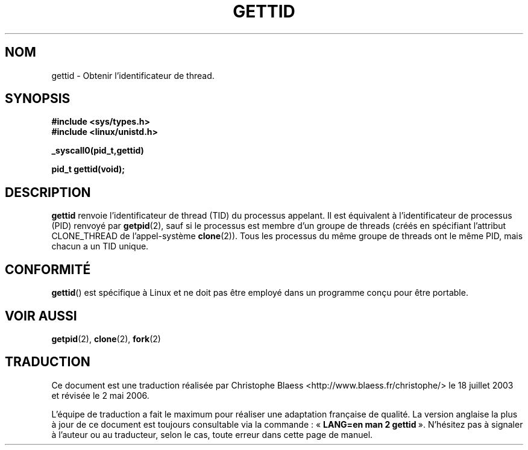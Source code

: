 .\" Hey Emacs! This file is -*- nroff -*- source.
.\"
.\" Copyright 2003 Abhijit Menon-Sen <ams@wiw.org>
.\" Permission is granted to make and distribute verbatim copies of this
.\" manual provided the copyright notice and this permission notice are
.\" preserved on all copies.
.\"
.\" Permission is granted to copy and distribute modified versions of this
.\" manual under the conditions for verbatim copying, provided that the
.\" entire resulting derived work is distributed under the terms of a
.\" permission notice identical to this one
.\"
.\" Since the Linux kernel and libraries are constantly changing, this
.\" manual page may be incorrect or out-of-date.  The author(s) assume no
.\" responsibility for errors or omissions, or for damages resulting from
.\" the use of the information contained herein.  The author(s) may not
.\" have taken the same level of care in the production of this manual,
.\" which is licensed free of charge, as they might when working
.\" professionally.
.\"
.\" Formatted or processed versions of this manual, if unaccompanied by
.\" the source, must acknowledge the copyright and authors of this work.
.\"
.\" Traduction Christophe Blaess
.\" Màj 18/07/2003 - LDP-1.56
.\" Màj 01/05/2006 LDP-1.67.1
.\"
.TH GETTID 2 "1er février 2003" LDP "Manuel du programmeur Linux"
.SH NOM
gettid \- Obtenir l'identificateur de thread.
.SH SYNOPSIS
.B #include <sys/types.h>
.br
.B #include <linux/unistd.h>
.sp
.B _syscall0(pid_t,gettid)
.sp
.B pid_t gettid(void);
.SH DESCRIPTION
.B gettid
renvoie l'identificateur de thread (TID) du processus appelant. Il est équivalent
à l'identificateur de processus (PID) renvoyé par
.BR getpid (2),
sauf si le processus est membre d'un groupe de threads (créés en spécifiant
l'attribut CLONE_THREAD de l'appel-système
.BR clone (2)).
Tous les processus du même groupe de threads ont le même
PID, mais chacun a un TID unique.
.SH "CONFORMITÉ"
.BR gettid ()
est spécifique à Linux et ne doit pas être employé dans un programme conçu
pour être portable.
.SH "VOIR AUSSI"
.BR getpid (2),
.BR clone (2),
.BR fork (2)
.SH TRADUCTION
.PP
Ce document est une traduction réalisée par Christophe Blaess
<http://www.blaess.fr/christophe/> le 18\ juillet\ 2003
et révisée le 2\ mai\ 2006.
.PP
L'équipe de traduction a fait le maximum pour réaliser une adaptation
française de qualité. La version anglaise la plus à jour de ce document est
toujours consultable via la commande\ : «\ \fBLANG=en\ man\ 2\ gettid\fR\ ».
N'hésitez pas à signaler à l'auteur ou au traducteur, selon le cas, toute
erreur dans cette page de manuel.
